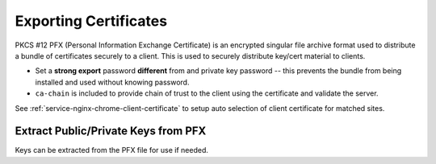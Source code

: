.. _service-certificate-authority-exporting-certificates:

Exporting Certificates
######################
PKCS #12 PFX (Personal Information Exchange Certificate) is an encrypted
singular file archive format used to distribute a bundle of certificates
securely to a client. This is used to securely distribute key/cert material to
clients.

.. code-block:: bash
  :caption: Pack client certificates and private keys into pfx.

  openssl pkcs12 -export -out /root/ca/pfx/{CLIENT}.pfx -inkey /root/ca/inter/private/{CLIENT}.key.pem -in /root/ca/inter/certs/{CLIENT}.cert.pem -certfile /root/ca/inter/certs/ca-chain.cert.pem

* Set a **strong export** password **different** from and private key password
  -- this prevents the bundle from being installed and used without knowing
  password.
* ``ca-chain`` is included to provide chain of trust to the client using the
  certificate and validate the server.

See :ref:`service-nginx-chrome-client-certificate` to setup auto selection of
client certificate for matched sites.

Extract Public/Private Keys from PFX
************************************
Keys can be extracted from the PFX file for use if needed.

.. code-block:: bash
  :caption: Extract RSA private key (using PEM keypair)

  openssl pkcs12 -in {CLIENT}.pfx -nocerts -nodes | openssl rsa -out rsa.key

.. code-block:: bash
  :caption: Extract RSA public key

  openssl pkcs12 -in {CLIENT}.pfx -clcerts -nokeys | sed -ne '/-BEGIN CERTIFICATE-/,/-END CERTIFICATE-/p' > rsa.pub
